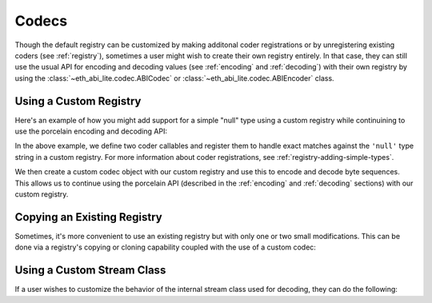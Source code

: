 .. _codecs:

Codecs
======

Though the default registry can be customized by making additonal coder
registrations or by unregistering existing coders (see :ref:`registry`),
sometimes a user might wish to create their own registry entirely.  In that
case, they can still use the usual API for encoding and decoding values (see
:ref:`encoding` and :ref:`decoding`) with their own registry by using the
:class:`~eth_abi_lite.codec.ABICodec` or :class:`~eth_abi_lite.codec.ABIEncoder` class.

Using a Custom Registry
-----------------------

Here's an example of how you might add support for a simple "null" type using a
custom registry while continuining to use the porcelain encoding and decoding
API:

.. testcode:: custom-registry-nulltype

    from eth_abi_lite.codec import ABICodec
    from eth_abi_lite.exceptions import EncodingError, DecodingError
    from eth_abi_lite.registry import ABIRegistry

    # Define and register the coders
    NULL_ENCODING = b'\x00' * 32

    def encode_null(x):
        if x is not None:
            raise EncodingError('Unsupported value')

        return NULL_ENCODING

    def decode_null(stream):
        if stream.read(32) != NULL_ENCODING:
            raise DecodingError('Not enough data or wrong data')

        return None

    registry = ABIRegistry()
    registry.register('null', encode_null, decode_null)

    # Try them out
    codec = ABICodec(registry)

    assert codec.encode_single('null', None) == NULL_ENCODING
    assert codec.decode_single('null', NULL_ENCODING) is None

In the above example, we define two coder callables and register them to handle
exact matches against the ``'null'`` type string in a custom registry.  For
more information about coder registrations, see
:ref:`registry-adding-simple-types`.

We then create a custom codec object with our custom registry and use this to
encode and decode byte sequences.  This allows us to continue using the
porcelain API (described in the :ref:`encoding` and :ref:`decoding` sections)
with our custom registry.

.. _copying_an_existing_registry:

Copying an Existing Registry
----------------------------

Sometimes, it's more convenient to use an existing registry but with only one or
two small modifications.  This can be done via a registry's copying or cloning
capability coupled with the use of a custom codec:

.. testcode:: custom-registry-copied

    from eth_abi_lite.codec import ABICodec
    from eth_abi_lite.registry import registry as default_registry

    registry = default_registry.copy()
    registry.unregister('address')

    codec = ABICodec(registry)

    try:
        codec.encode_single('address', None)
    except ValueError:
        pass
    else:
        # We shouldn't reach this since the above code will cause an exception
        raise Exception('unreachable')

    default_codec = ABICodec(default_registry)

    # The default registry is unaffected since a copy was made
    assert (
        default_codec.encode_single('address', '0x' + 'ff' * 20) ==
        b'\x00' * 12 + b'\xff' * 20
    )

.. _custom_stream_class:

Using a Custom Stream Class
---------------------------

If a user wishes to customize the behavior of the internal stream class used
for decoding, they can do the following:

.. testcode:: custom-stream-class

    from eth_abi_lite.codec import ABIEncoder, ABIDecoder
    from eth_abi_lite.registry import registry

    class MyStream:
        # Custom behavior...
        pass

    class MyDecoder(ABIDecoder):
        stream_class = MyStream

    class MyCodec(ABIEncoder, MyDecoder):
        pass

    codec = MyCodec(registry)
